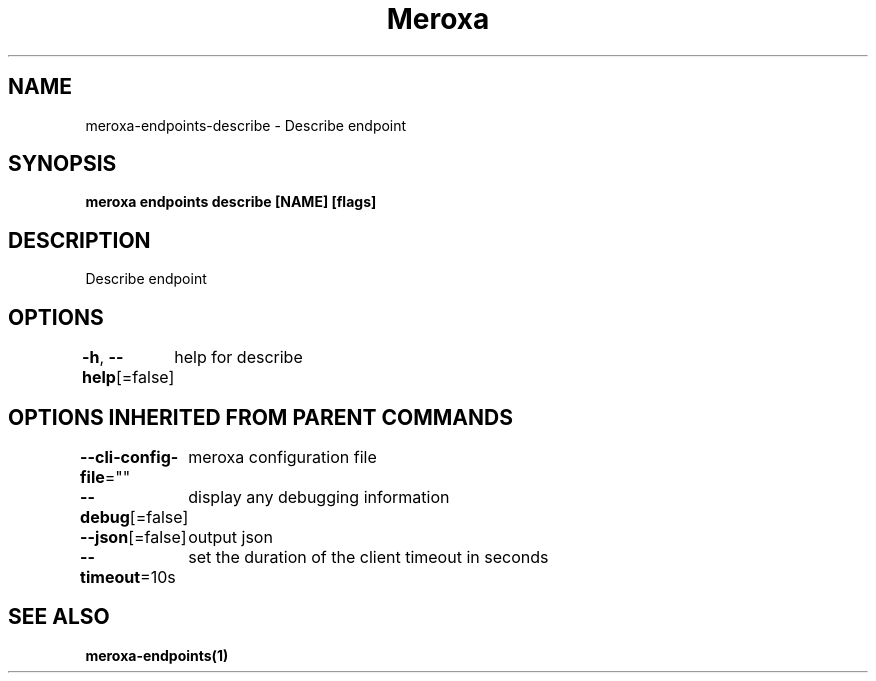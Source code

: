 .nh
.TH "Meroxa" "1" "Sep 2022" "Meroxa CLI " "Meroxa Manual"

.SH NAME
.PP
meroxa-endpoints-describe - Describe endpoint


.SH SYNOPSIS
.PP
\fBmeroxa endpoints describe [NAME] [flags]\fP


.SH DESCRIPTION
.PP
Describe endpoint


.SH OPTIONS
.PP
\fB-h\fP, \fB--help\fP[=false]
	help for describe


.SH OPTIONS INHERITED FROM PARENT COMMANDS
.PP
\fB--cli-config-file\fP=""
	meroxa configuration file

.PP
\fB--debug\fP[=false]
	display any debugging information

.PP
\fB--json\fP[=false]
	output json

.PP
\fB--timeout\fP=10s
	set the duration of the client timeout in seconds


.SH SEE ALSO
.PP
\fBmeroxa-endpoints(1)\fP

